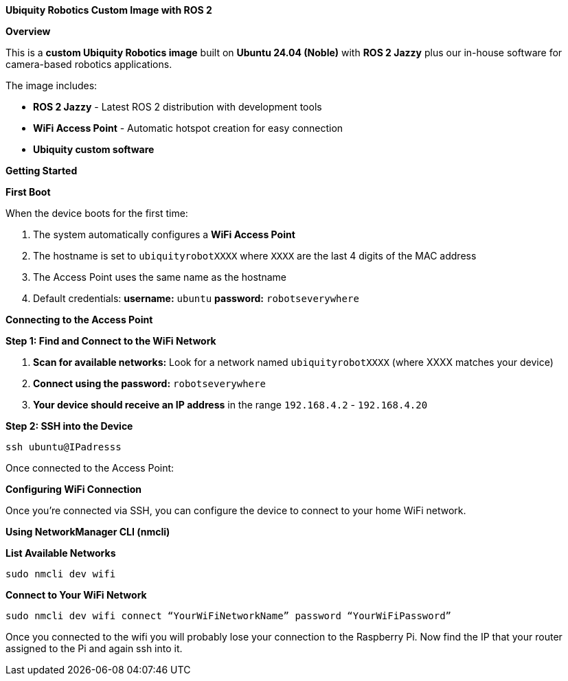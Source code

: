 **Ubiquity Robotics Custom Image with ROS 2**

**Overview**

This is a **custom Ubiquity Robotics image** built on **Ubuntu 24.04 (Noble)** with **ROS 2 Jazzy** plus our in-house software for camera-based robotics applications.

The image includes:

* **ROS 2 Jazzy** - Latest ROS 2 distribution with development tools
* **WiFi Access Point** - Automatic hotspot creation for easy connection
* **Ubiquity custom software** 

**Getting Started**

**First Boot**

When the device boots for the first time:

1. The system automatically configures a **WiFi Access Point**
2. The hostname is set to `ubiquityrobotXXXX` where `XXXX` are the last 4 digits of the MAC address
3. The Access Point uses the same name as the hostname
4. Default credentials: **username:** `ubuntu` **password:** `robotseverywhere`

**Connecting to the Access Point**

**Step 1: Find and Connect to the WiFi Network**

1. **Scan for available networks:**
   Look for a network named `ubiquityrobotXXXX` (where XXXX matches your device)

2. **Connect using the password:** `robotseverywhere`


3. **Your device should receive an IP address** in the range `192.168.4.2` - `192.168.4.20`

**Step 2: SSH into the Device**

    ssh ubuntu@IPadresss

Once connected to the Access Point:

**Configuring WiFi Connection**

Once you're connected via SSH, you can configure the device to connect to your home WiFi network.

**Using NetworkManager CLI (nmcli)**

**List Available Networks**

     sudo nmcli dev wifi


**Connect to Your WiFi Network**

    sudo nmcli dev wifi connect “YourWiFiNetworkName” password “YourWiFiPassword”

Once you connected to the wifi you will probably lose your connection to the Raspberry Pi. Now find the IP that your router assigned to the Pi and again ssh into it.
